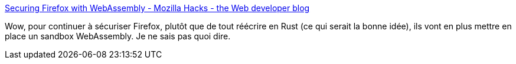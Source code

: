 :jbake-type: post
:jbake-status: published
:jbake-title: Securing Firefox with WebAssembly - Mozilla Hacks - the Web developer blog
:jbake-tags: firefox,programming,webassembly,_mois_mars,_année_2020
:jbake-date: 2020-03-01
:jbake-depth: ../
:jbake-uri: shaarli/1583094197000.adoc
:jbake-source: https://nicolas-delsaux.hd.free.fr/Shaarli?searchterm=https%3A%2F%2Fhacks.mozilla.org%2F2020%2F02%2Fsecuring-firefox-with-webassembly%2F&searchtags=firefox+programming+webassembly+_mois_mars+_ann%C3%A9e_2020
:jbake-style: shaarli

https://hacks.mozilla.org/2020/02/securing-firefox-with-webassembly/[Securing Firefox with WebAssembly - Mozilla Hacks - the Web developer blog]

Wow, pour continuer à sécuriser Firefox, plutôt que de tout réécrire en Rust (ce qui serait la bonne idée), ils vont en plus mettre en place un sandbox WebAssembly. Je ne sais pas quoi dire.
